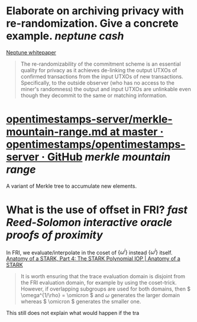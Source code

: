 * Elaborate on archiving privacy with re-randomization. Give a concrete example. [[neptune cash]]
[[https://neptune.cash/whitepaper/][Neptune whitepaper]]
#+BEGIN_QUOTE
The re-randomizability of the commitment scheme is an essential 
quality for privacy as it achieves de-linking the output UTXOs of 
confirmed transactions from the input UTXOs of new transactions. 
Specifically, to the outside observer (who has no access to the miner's 
randomness) the output and input UTXOs are unlinkable even though they 
decommit to the same or matching information.
#+END_QUOTE
* [[https://github.com/opentimestamps/opentimestamps-server/blob/master/doc/merkle-mountain-range.md][opentimestamps-server/merkle-mountain-range.md at master · opentimestamps/opentimestamps-server · GitHub]] [[merkle mountain range]]
A variant of Merkle tree to accumulate new elements.
* What is the use of offset in FRI? [[fast Reed-Solomon interactive oracle proofs of proximity]]
In FRI, we evaluate/interpolate in the coset of \( \{\omega^i\} \) instead \( \{\omega^i\} \) itself.
[[https://aszepieniec.github.io/stark-anatomy/stark#fnref:1][Anatomy of a STARK, Part 4: The STARK Polynomial IOP | Anatomy of a STARK]]
#+BEGIN_QUOTE
It is worth ensuring that the trace evaluation domain is disjoint from 
the FRI evaluation domain, for example by using the coset-trick. 
However, if overlapping subgroups are used for both domains, then \( \omega^{1/\rho} = \omicron \) and \( \omega \) generates the larger domain whereas \( \omicron \) generates the smaller one.
#+END_QUOTE
This still does not explain what would happen if the tra